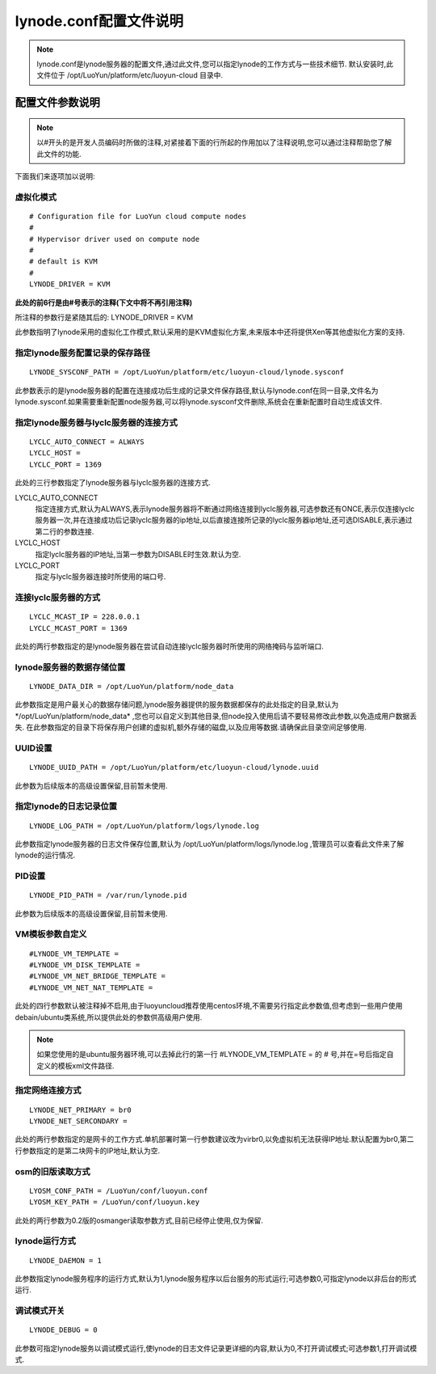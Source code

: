 lynode.conf配置文件说明
==============================================
.. note::
   lynode.conf是lynode服务器的配置文件,通过此文件,您可以指定lynode的工作方式与一些技术细节.
   默认安装时,此文件位于 /opt/LuoYun/platform/etc/luoyun-cloud 目录中.

配置文件参数说明
----------------------------------------------
.. note::
   以#开头的是开发人员编码时所做的注释,对紧接着下面的行所起的作用加以了注释说明,您可以通过注释帮助您了解此文件的功能.

下面我们来逐项加以说明:

虚拟化模式
~~~~~~~~~~~~~~~~~~~~~~~~~~~~~~~~~~~~~~~~
::
   
   # Configuration file for LuoYun cloud compute nodes
   #
   # Hypervisor driver used on compute node
   #
   # default is KVM
   #
   LYNODE_DRIVER = KVM

**此处的前6行是由#号表示的注释(下文中将不再引用注释)**

所注释的参数行是紧随其后的: LYNODE_DRIVER = KVM

此参数指明了lynode采用的虚拟化工作模式,默认采用的是KVM虚拟化方案,未来版本中还将提供Xen等其他虚拟化方案的支持.

指定lynode服务配置记录的保存路径
~~~~~~~~~~~~~~~~~~~~~~~~~~~~~~~~~~~~~~~~~~~~~~~~~~~~~~
::

   LYNODE_SYSCONF_PATH = /opt/LuoYun/platform/etc/luoyun-cloud/lynode.sysconf

此参数表示的是lynode服务器的配置在连接成功后生成的记录文件保存路径,默认与lynode.conf在同一目录,文件名为lynode.sysconf.如果需要重新配置node服务器,可以将lynode.sysconf文件删除,系统会在重新配置时自动生成该文件.

指定lynode服务器与lyclc服务器的连接方式
~~~~~~~~~~~~~~~~~~~~~~~~~~~~~~~~~~~~~~~~~~~~~~~~~~~~~~~~~
::

   LYCLC_AUTO_CONNECT = ALWAYS
   LYCLC_HOST = 
   LYCLC_PORT = 1369

此处的三行参数指定了lynode服务器与lyclc服务器的连接方式.

LYCLC_AUTO_CONNECT
 指定连接方式,默认为ALWAYS,表示lynode服务器将不断通过网络连接到lyclc服务器,可选参数还有ONCE,表示仅连接lyclc服务器一次,并在连接成功后记录lyclc服务器的ip地址,以后直接连接所记录的lyclc服务器ip地址,还可选DISABLE,表示通过第二行的参数连接.

LYCLC_HOST 
 指定lyclc服务器的IP地址,当第一参数为DISABLE时生效.默认为空.

LYCLC_PORT
 指定与lyclc服务器连接时所使用的端口号.


连接lyclc服务器的方式
~~~~~~~~~~~~~~~~~~~~~~~~~~~~~~~~~~~~~~~
::

   LYCLC_MCAST_IP = 228.0.0.1
   LYCLC_MCAST_PORT = 1369

此处的两行参数指定的是lynode服务器在尝试自动连接lyclc服务器时所使用的网络掩码与监听端口.

lynode服务器的数据存储位置
~~~~~~~~~~~~~~~~~~~~~~~~~~~~~~~~~~~~~~~~~~~
::

   LYNODE_DATA_DIR = /opt/LuoYun/platform/node_data

此参数指定是用户最关心的数据存储问题,lynode服务器提供的服务数据都保存的此处指定的目录,默认为*/opt/LuoYun/platform/node_data* ,您也可以自定义到其他目录,但node投入使用后请不要轻易修改此参数,以免造成用户数据丢失. 在此参数指定的目录下将保存用户创建的虚拟机,额外存储的磁盘,以及应用等数据.请确保此目录空间足够使用.


UUID设置
~~~~~~~~~~~~~~~~~~~~~~~~~~~~~~~~~~~
::

   LYNODE_UUID_PATH = /opt/LuoYun/platform/etc/luoyun-cloud/lynode.uuid


此参数为后续版本的高级设置保留,目前暂未使用.


指定lynode的日志记录位置
~~~~~~~~~~~~~~~~~~~~~~~~~~~~~~~~~~~~~~~~~~~
::

   LYNODE_LOG_PATH = /opt/LuoYun/platform/logs/lynode.log

此参数指定lynode服务器的日志文件保存位置,默认为 /opt/LuoYun/platform/logs/lynode.log ,管理员可以查看此文件来了解lynode的运行情况.


PID设置
~~~~~~~~~~~~~~~~~~~~~~~~~~~~~~~~~~~~~~~~~~~
::

   LYNODE_PID_PATH = /var/run/lynode.pid


此参数为后续版本的高级设置保留,目前暂未使用.

VM模板参数自定义
~~~~~~~~~~~~~~~~~~~~~~~~~~~~~~~~~
::

   #LYNODE_VM_TEMPLATE =
   #LYNODE_VM_DISK_TEMPLATE =
   #LYNODE_VM_NET_BRIDGE_TEMPLATE =
   #LYNODE_VM_NET_NAT_TEMPLATE =

此处的四行参数默认被注释掉不启用,由于luoyuncloud推荐使用centos环境,不需要另行指定此参数值,但考虑到一些用户使用debain/ubuntu类系统,所以提供此处的参数供高级用户使用.

.. note::
   如果您使用的是ubuntu服务器环境,可以去掉此行的第一行 #LYNODE_VM_TEMPLATE = 的 # 号,并在=号后指定自定义的模板xml文件路径.

指定网络连接方式
~~~~~~~~~~~~~~~~~~~~~~~~~~~~~~~~~~~~~~~
::

   LYNODE_NET_PRIMARY = br0
   LYNODE_NET_SERCONDARY = 

此处的两行参数指定的是网卡的工作方式.单机部署时第一行参数建议改为virbr0,以免虚拟机无法获得IP地址.默认配置为br0,第二行参数指定的是第二块网卡的IP地址,默认为空.


osm的旧版读取方式
~~~~~~~~~~~~~~~~~~~~~~~~~~~~~~~~~~~~~~~~~
::

   LYOSM_CONF_PATH = /LuoYun/conf/luoyun.conf
   LYOSM_KEY_PATH = /LuoYun/conf/luoyun.key

此处的两行参数为0.2版的osmanger读取参数方式,目前已经停止使用,仅为保留.


lynode运行方式
~~~~~~~~~~~~~~~~~~~~~~~~~~~~~~~~~~~~~~~~~~
::

   LYNODE_DAEMON = 1

此参数指定lynode服务程序的运行方式,默认为1,lynode服务程序以后台服务的形式运行;可选参数0,可指定lynode以非后台的形式运行.


调试模式开关
~~~~~~~~~~~~~~~~~~~~~~~~~~~~~~~~~~~~~~~~~~~~
::

   LYNODE_DEBUG = 0

此参数可指定lynode服务以调试模式运行,使lynode的日志文件记录更详细的内容,默认为0,不打开调试模式;可选参数1,打开调试模式.
